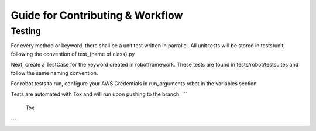 *********************************
Guide for Contributing & Workflow
*********************************

Testing
#######

For every method or keyword, there shall be a unit test written in parrallel. All unit tests will be stored in
tests/unit, following the convention of test_{name of class}.py

Next, create a TestCase for the keyword created in robotframework. These tests are found in tests/robot/testsuites and follow
the same naming convention.

For robot tests to run, configure your AWS Credentials in run_arguments.robot in the variables section

.. code-block:: python
   :linenos:

   # variables
   -v ACESS_KEY: your-key-here
   -v SECRET_KEY: your-key-here

Tests are automated with Tox and will run upon pushing to the branch.
```
    Tox
    
```
